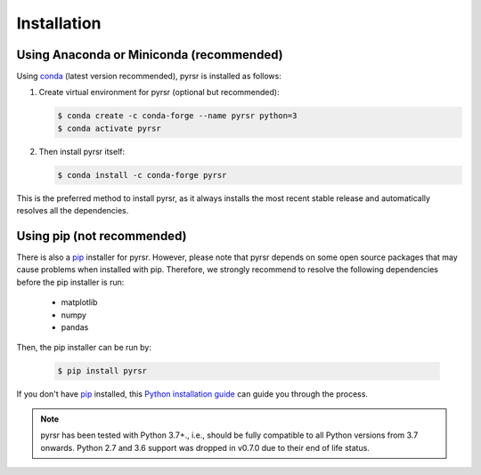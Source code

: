 .. _installation:

============
Installation
============


Using Anaconda or Miniconda (recommended)
-----------------------------------------

Using conda_ (latest version recommended), pyrsr is installed as follows:


1. Create virtual environment for pyrsr (optional but recommended):

   .. code-block:: bash

    $ conda create -c conda-forge --name pyrsr python=3
    $ conda activate pyrsr


2. Then install pyrsr itself:

   .. code-block:: bash

    $ conda install -c conda-forge pyrsr


This is the preferred method to install pyrsr, as it always installs the most recent stable release and
automatically resolves all the dependencies.


Using pip (not recommended)
---------------------------

There is also a `pip`_ installer for pyrsr. However, please note that pyrsr depends on some
open source packages that may cause problems when installed with pip. Therefore, we strongly recommend
to resolve the following dependencies before the pip installer is run:

    * matplotlib
    * numpy
    * pandas


Then, the pip installer can be run by:

   .. code-block:: bash

    $ pip install pyrsr

If you don't have `pip`_ installed, this `Python installation guide`_ can guide
you through the process.



.. note::

    pyrsr has been tested with Python 3.7+., i.e., should be fully compatible to all Python versions from 3.7 onwards.
    Python 2.7 and 3.6 support was dropped in v0.7.0 due to their end of life status.


.. _pip: https://pip.pypa.io
.. _Python installation guide: http://docs.python-guide.org/en/latest/starting/installation/
.. _conda: https://conda.io/docs
